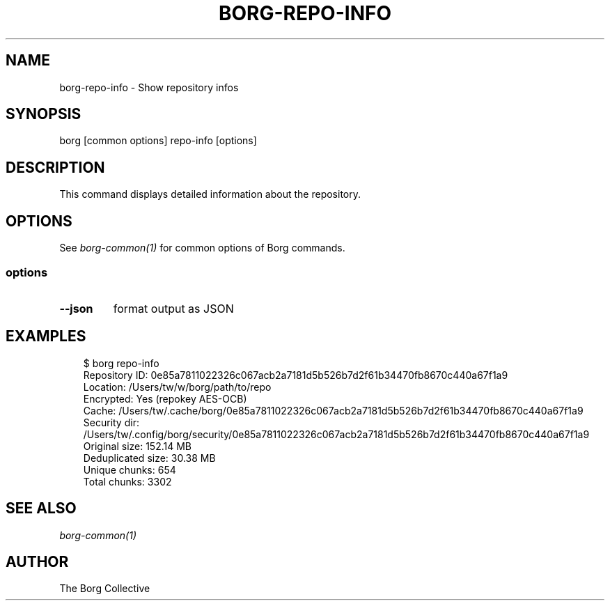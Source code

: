 .\" Man page generated from reStructuredText.
.
.
.nr rst2man-indent-level 0
.
.de1 rstReportMargin
\\$1 \\n[an-margin]
level \\n[rst2man-indent-level]
level margin: \\n[rst2man-indent\\n[rst2man-indent-level]]
-
\\n[rst2man-indent0]
\\n[rst2man-indent1]
\\n[rst2man-indent2]
..
.de1 INDENT
.\" .rstReportMargin pre:
. RS \\$1
. nr rst2man-indent\\n[rst2man-indent-level] \\n[an-margin]
. nr rst2man-indent-level +1
.\" .rstReportMargin post:
..
.de UNINDENT
. RE
.\" indent \\n[an-margin]
.\" old: \\n[rst2man-indent\\n[rst2man-indent-level]]
.nr rst2man-indent-level -1
.\" new: \\n[rst2man-indent\\n[rst2man-indent-level]]
.in \\n[rst2man-indent\\n[rst2man-indent-level]]u
..
.TH "BORG-REPO-INFO" "1" "2025-08-02" "" "borg backup tool"
.SH NAME
borg-repo-info \- Show repository infos
.SH SYNOPSIS
.sp
borg [common options] repo\-info [options]
.SH DESCRIPTION
.sp
This command displays detailed information about the repository.
.SH OPTIONS
.sp
See \fIborg\-common(1)\fP for common options of Borg commands.
.SS options
.INDENT 0.0
.TP
.B  \-\-json
format output as JSON
.UNINDENT
.SH EXAMPLES
.INDENT 0.0
.INDENT 3.5
.sp
.EX
$ borg repo\-info
Repository ID: 0e85a7811022326c067acb2a7181d5b526b7d2f61b34470fb8670c440a67f1a9
Location: /Users/tw/w/borg/path/to/repo
Encrypted: Yes (repokey AES\-OCB)
Cache: /Users/tw/.cache/borg/0e85a7811022326c067acb2a7181d5b526b7d2f61b34470fb8670c440a67f1a9
Security dir: /Users/tw/.config/borg/security/0e85a7811022326c067acb2a7181d5b526b7d2f61b34470fb8670c440a67f1a9
Original size: 152.14 MB
Deduplicated size: 30.38 MB
Unique chunks: 654
Total chunks: 3302
.EE
.UNINDENT
.UNINDENT
.SH SEE ALSO
.sp
\fIborg\-common(1)\fP
.SH AUTHOR
The Borg Collective
.\" Generated by docutils manpage writer.
.
